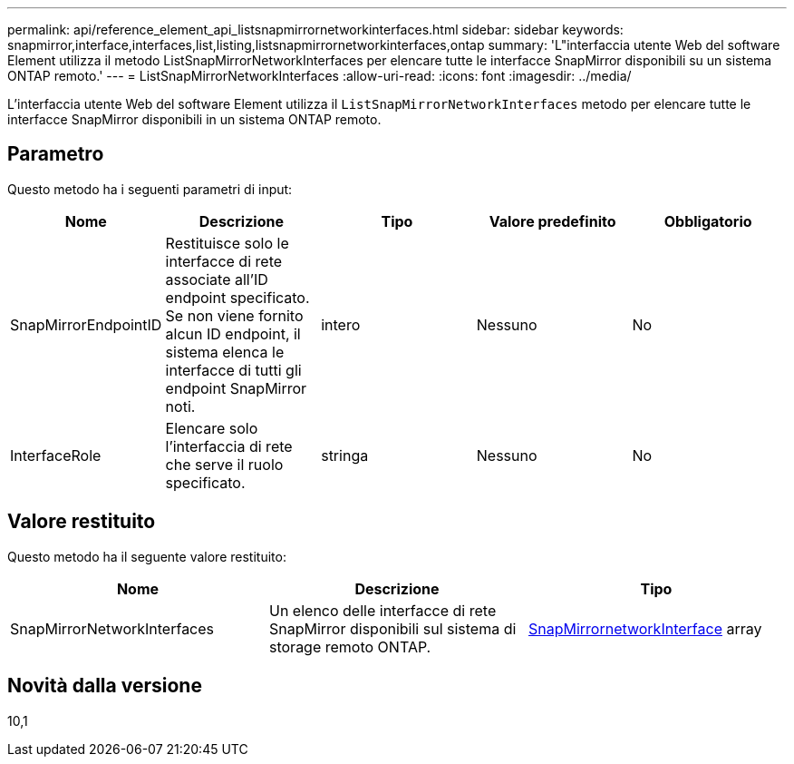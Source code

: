---
permalink: api/reference_element_api_listsnapmirrornetworkinterfaces.html 
sidebar: sidebar 
keywords: snapmirror,interface,interfaces,list,listing,listsnapmirrornetworkinterfaces,ontap 
summary: 'L"interfaccia utente Web del software Element utilizza il metodo ListSnapMirrorNetworkInterfaces per elencare tutte le interfacce SnapMirror disponibili su un sistema ONTAP remoto.' 
---
= ListSnapMirrorNetworkInterfaces
:allow-uri-read: 
:icons: font
:imagesdir: ../media/


[role="lead"]
L'interfaccia utente Web del software Element utilizza il `ListSnapMirrorNetworkInterfaces` metodo per elencare tutte le interfacce SnapMirror disponibili in un sistema ONTAP remoto.



== Parametro

Questo metodo ha i seguenti parametri di input:

|===
| Nome | Descrizione | Tipo | Valore predefinito | Obbligatorio 


 a| 
SnapMirrorEndpointID
 a| 
Restituisce solo le interfacce di rete associate all'ID endpoint specificato. Se non viene fornito alcun ID endpoint, il sistema elenca le interfacce di tutti gli endpoint SnapMirror noti.
 a| 
intero
 a| 
Nessuno
 a| 
No



 a| 
InterfaceRole
 a| 
Elencare solo l'interfaccia di rete che serve il ruolo specificato.
 a| 
stringa
 a| 
Nessuno
 a| 
No

|===


== Valore restituito

Questo metodo ha il seguente valore restituito:

|===
| Nome | Descrizione | Tipo 


 a| 
SnapMirrorNetworkInterfaces
 a| 
Un elenco delle interfacce di rete SnapMirror disponibili sul sistema di storage remoto ONTAP.
 a| 
xref:reference_element_api_snapmirrornetworkinterface.adoc[SnapMirrornetworkInterface] array

|===


== Novità dalla versione

10,1
